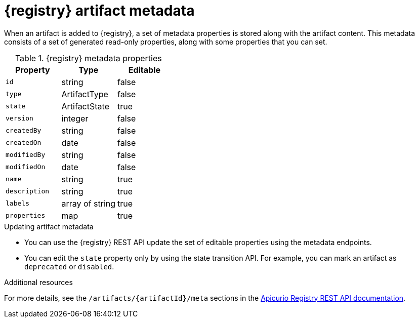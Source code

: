 // Metadata created by nebel

[id="registry-artifact-metadata"]
= {registry} artifact metadata

When an artifact is added to {registry}, a set of metadata properties is stored along with the artifact content. This metadata consists of a set of generated read-only properties, along with some properties that you can set.

.{registry} metadata properties
[%header,cols=3*]
|===
|Property
|Type
|Editable
|`id`
a| string
a| false
|`type`
a| ArtifactType
a| false
|`state`
a| ArtifactState
a| true
|`version`
a| integer
a| false
|`createdBy`
a| string
a| false
|`createdOn`
a| date
a| false
|`modifiedBy`
a| string
a| false
|`modifiedOn`
a| date
a| false
|`name`
a| string
a| true
|`description`
a| string
a| true
|`labels`
a| array of string
a| true
|`properties`
a| map
a| true
|===

.Updating artifact metadata
* You can use the {registry} REST API update the set of editable properties using the metadata endpoints. 

* You can edit the `state` property only by using the state transition API. For example, you can mark an artifact as `deprecated` or `disabled`.  

.Additional resources
For more details, see the `/artifacts/{artifactId}/meta` sections in the link:{attachmentsdir}/registry-rest-api.htm[Apicurio Registry REST API documentation].
